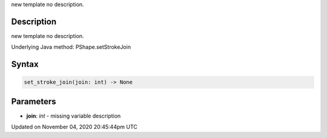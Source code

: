 .. title: set_stroke_join()
.. slug: py5shape_set_stroke_join
.. date: 2020-11-04 20:45:44 UTC+00:00
.. tags:
.. category:
.. link:
.. description: py5 set_stroke_join() documentation
.. type: text

new template no description.

Description
===========

new template no description.

Underlying Java method: PShape.setStrokeJoin

Syntax
======

.. code:: python

    set_stroke_join(join: int) -> None

Parameters
==========

* **join**: `int` - missing variable description


Updated on November 04, 2020 20:45:44pm UTC

